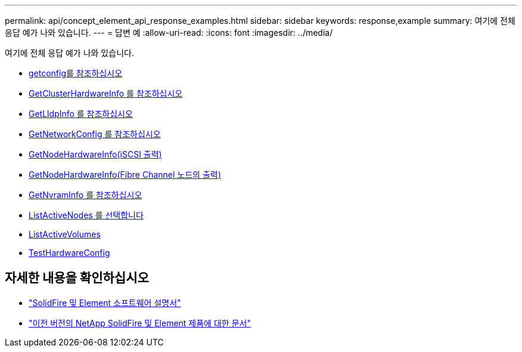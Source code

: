 ---
permalink: api/concept_element_api_response_examples.html 
sidebar: sidebar 
keywords: response,example 
summary: 여기에 전체 응답 예가 나와 있습니다. 
---
= 답변 예
:allow-uri-read: 
:icons: font
:imagesdir: ../media/


[role="lead"]
여기에 전체 응답 예가 나와 있습니다.

* xref:reference_element_api_response_example_getconfig.adoc[getconfig를 참조하십시오]
* xref:reference_element_api_response_example_getclusterhardwareinfo.adoc[GetClusterHardwareInfo 를 참조하십시오]
* xref:reference_element_api_response_example_getlldpinfo.adoc[GetLldpInfo 를 참조하십시오]
* xref:reference_element_api_response_example_getnetworkconfig.adoc[GetNetworkConfig 를 참조하십시오]
* xref:reference_element_api_response_example_getnodehardwareinfo.adoc[GetNodeHardwareInfo(iSCSI 출력)]
* xref:reference_element_api_response_example_getnodehardwareinfo_fibre_channel.adoc[GetNodeHardwareInfo(Fibre Channel 노드의 출력)]
* xref:reference_element_api_response_example_getnvraminfo.adoc[GetNvramInfo 를 참조하십시오]
* xref:reference_element_api_response_example_listactivenodes.adoc[ListActiveNodes 를 선택합니다]
* xref:reference_element_api_response_example_listactivevolumes.adoc[ListActiveVolumes]
* xref:reference_element_api_response_example_testhardwareconfig.adoc[TestHardwareConfig]




== 자세한 내용을 확인하십시오

* https://docs.netapp.com/us-en/element-software/index.html["SolidFire 및 Element 소프트웨어 설명서"]
* https://docs.netapp.com/sfe-122/topic/com.netapp.ndc.sfe-vers/GUID-B1944B0E-B335-4E0B-B9F1-E960BF32AE56.html["이전 버전의 NetApp SolidFire 및 Element 제품에 대한 문서"^]

